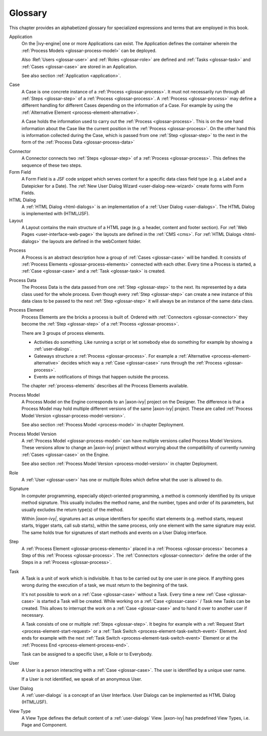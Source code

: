 Glossary
========

This chapter provides an alphabetized glossary for specialized
expressions and terms that are employed in this book.

Application
   On the |ivy-engine| one or more Applications can exist. The
   Application defines the container wherein the :ref:`Process Models <glossar-process-model>` can be deployed.

   Also :Ref:`Users <glossar-user>` and :ref:`Roles <glossar-role>`
   are defined and :ref:`Tasks <glossar-task>` and
   :ref:`Cases <glossar-case>` are stored in an Application.

   See also section :ref:`Application <application>`.

.. _glossar-case:

Case
   A Case is one concrete instance of a
   :ref:`Process <glossar-process>`. It must not necessarily run
   through all :ref:`Steps <glossar-step>` of a
   :ref:`Process <glossar-process>`. A
   :ref:`Process <glossar-process>` may define a different handling
   for different Cases depending on the information of a Case. For
   example by using the :ref:`Alternative Element <process-element-alternative>`.

   A Case holds the information used to carry out the
   :ref:`Process <glossar-process>`. This is on the one hand
   information about the Case like the current position in the
   :ref:`Process <glossar-process>`. On the other hand this is
   information collected during the Case, which is passed from one
   :ref:`Step <glossar-step>` to the next in the form of the :ref:`Process Data <glossar-process-data>`

.. _glossar-connector:

Connector
   A Connector connects two :ref:`Steps <glossar-step>` of a
   :ref:`Process <glossar-process>`. This defines the sequence of
   these two steps.

Form Field
   A Form Field is a JSF code snippet which serves content for a
   specific data class field type (e.g. a Label and a Datepicker for a
   Date). The :ref:`New User Dialog Wizard <user-dialog-new-wizard>`
   create forms with Form Fields.

HTML Dialog
   A :ref:`HTML Dialog <html-dialogs>` is an implementation of a
   :ref:`User Dialog <user-dialogs>`. The HTML Dialog is implemented with
   (HTML/JSF).

Layout
   A Layout contains the main structure of a HTML page (e.g. a header,
   content and footer section). For :ref:`Web Pages <user-interface-web-page>` the
   layouts are defined in the :ref:`CMS <cms>`. For :ref:`HTML Dialogs <html-dialogs>`
   the layouts are defined in the
   webContent folder.

.. _glossar-process:

Process
   A Process is an abstract description how a group of
   :ref:`Cases <glossar-case>` will be handled. It consists of
   :ref:`Process Elements <glossar-process-elements>` connected with
   each other. Every time a Process is started, a
   :ref:`Case <glossar-case>` and a :ref:`Task <glossar-task>` is
   created.

.. _glossar-process-data:

Process Data
   The Process Data is the data passed from one
   :ref:`Step <glossar-step>` to the next. Its represented by a data
   class used for the whole process. Even though every
   :ref:`Step <glossar-step>` can create a new instance of this data
   class to be passed to the next :ref:`Step <glossar-step>` it will
   always be an instance of the same data class.

.. _glossar-process-elements:

Process Element
   Process Elements are the bricks a process is built of. Ordered with
   :ref:`Connectors <glossar-connector>` they become the
   :ref:`Step <glossar-step>` of a
   :ref:`Process <glossar-process>`.

   There are 3 groups of process elements.

   -  Activities do something. Like running a script or let somebody
      else do something for example by showing a :ref:`user-dialogs`.

   -  Gateways structure a :ref:`Process <glossar-process>`. For
      example a
      :ref:`Alternative <process-element-alternative>` decides
      which way a :ref:`Case <glossar-case>` runs through the
      :ref:`Process <glossar-process>`.

   -  Events are notifications of things that happen outside the
      process.

   The chapter :ref:`process-elements`
   describes all the Process Elements available.

.. _glossar-process-model:

Process Model
   A Process Model on the Engine corresponds to an |axon-ivy| project on
   the Designer. The difference is that a Process Model may hold
   multiple different versions of the same |axon-ivy| project. These are
   called :ref:`Process Model Version <glossar-process-model-version>`.

   See also section :ref:`Process Model <process-model>` in
   chapter Deployment.

.. _glossar-process-model-version:

Process Model Version
   A :ref:`Process Model <glossar-process-model>` can have multiple
   versions called Process Model Versions. These versions allow to
   change an |axon-ivy| project without worrying about the compatibility
   of currently running :ref:`Cases <glossar-case>` on the Engine.

   See also section :ref:`Process Model Version <process-model-version>` in chapter
   Deployment.

.. _glossar-role:

Role
   A :ref:`User <glossar-user>` has one or multiple Roles which define
   what the user is allowed to do.

Signature
   In computer programming, especially object-oriented programming, a
   method is commonly identified by its unique method signature. This
   usually includes the method name, and the number, types and order of
   its parameters, but usually excludes the return type(s) of the
   method.

   Within *|axon-ivy|*, signatures act as unique identifiers for specific
   start elements (e.g. method starts, request starts, trigger starts,
   call sub starts), within the same process, only one element with the
   same signature may exist. The same holds true for signatures of start
   methods and events on a User Dialog interface.

.. _glossar-step:

Step
   A :ref:`Process Element <glossar-process-elements>` placed in a
   :ref:`Process <glossar-process>` becomes a Step of this
   :ref:`Process <glossar-process>`. The
   :ref:`Connectors <glossar-connector>` define the order of the Steps
   in a :ref:`Process <glossar-process>`.

.. _glossar-task:

Task
   A Task is a unit of work which is indivisible. It has to be carried
   out by one user in one piece. If anything goes wrong during the
   execution of a task, we must return to the beginning of the task.

   It's not possible to work on a :ref:`Case <glossar-case>` without a
   Task. Every time a new :ref:`Case <glossar-case>` is started a Task
   will be created. While working on a :ref:`Case <glossar-case>` /
   Task new Tasks can be created. This allows to interrupt the work on a
   :ref:`Case <glossar-case>` and to hand it over to another user if
   necessary.

   A Task consists of one or multiple :ref:`Steps <glossar-step>`. It
   begins for example with a
   :ref:`Request Start <process-element-start-request>` or a
   :ref:`Task Switch <process-element-task-switch-event>` Element. And ends for
   example with the next
   :ref:`Task Switch <process-element-task-switch-event>` Element or at the
   :ref:`Process End <process-element-process-end>`.

   Task can be assigned to a specific User, a Role or to Everybody.

.. _glossar-user:

User
   A User is a person interacting with a :ref:`Case <glossar-case>`.
   The user is identified by a unique user name.

   If a User is not identified, we speak of an anonymous User.

User Dialog
   A :ref:`user-dialogs` is a concept of an User
   Interface. User Dialogs can be implemented as HTML Dialog (HTML/JSF).

View Type
   A View Type defines the default content of a :ref:`user-dialogs` View.
   |axon-ivy| has predefined View Types, i.e. Page and Component.
